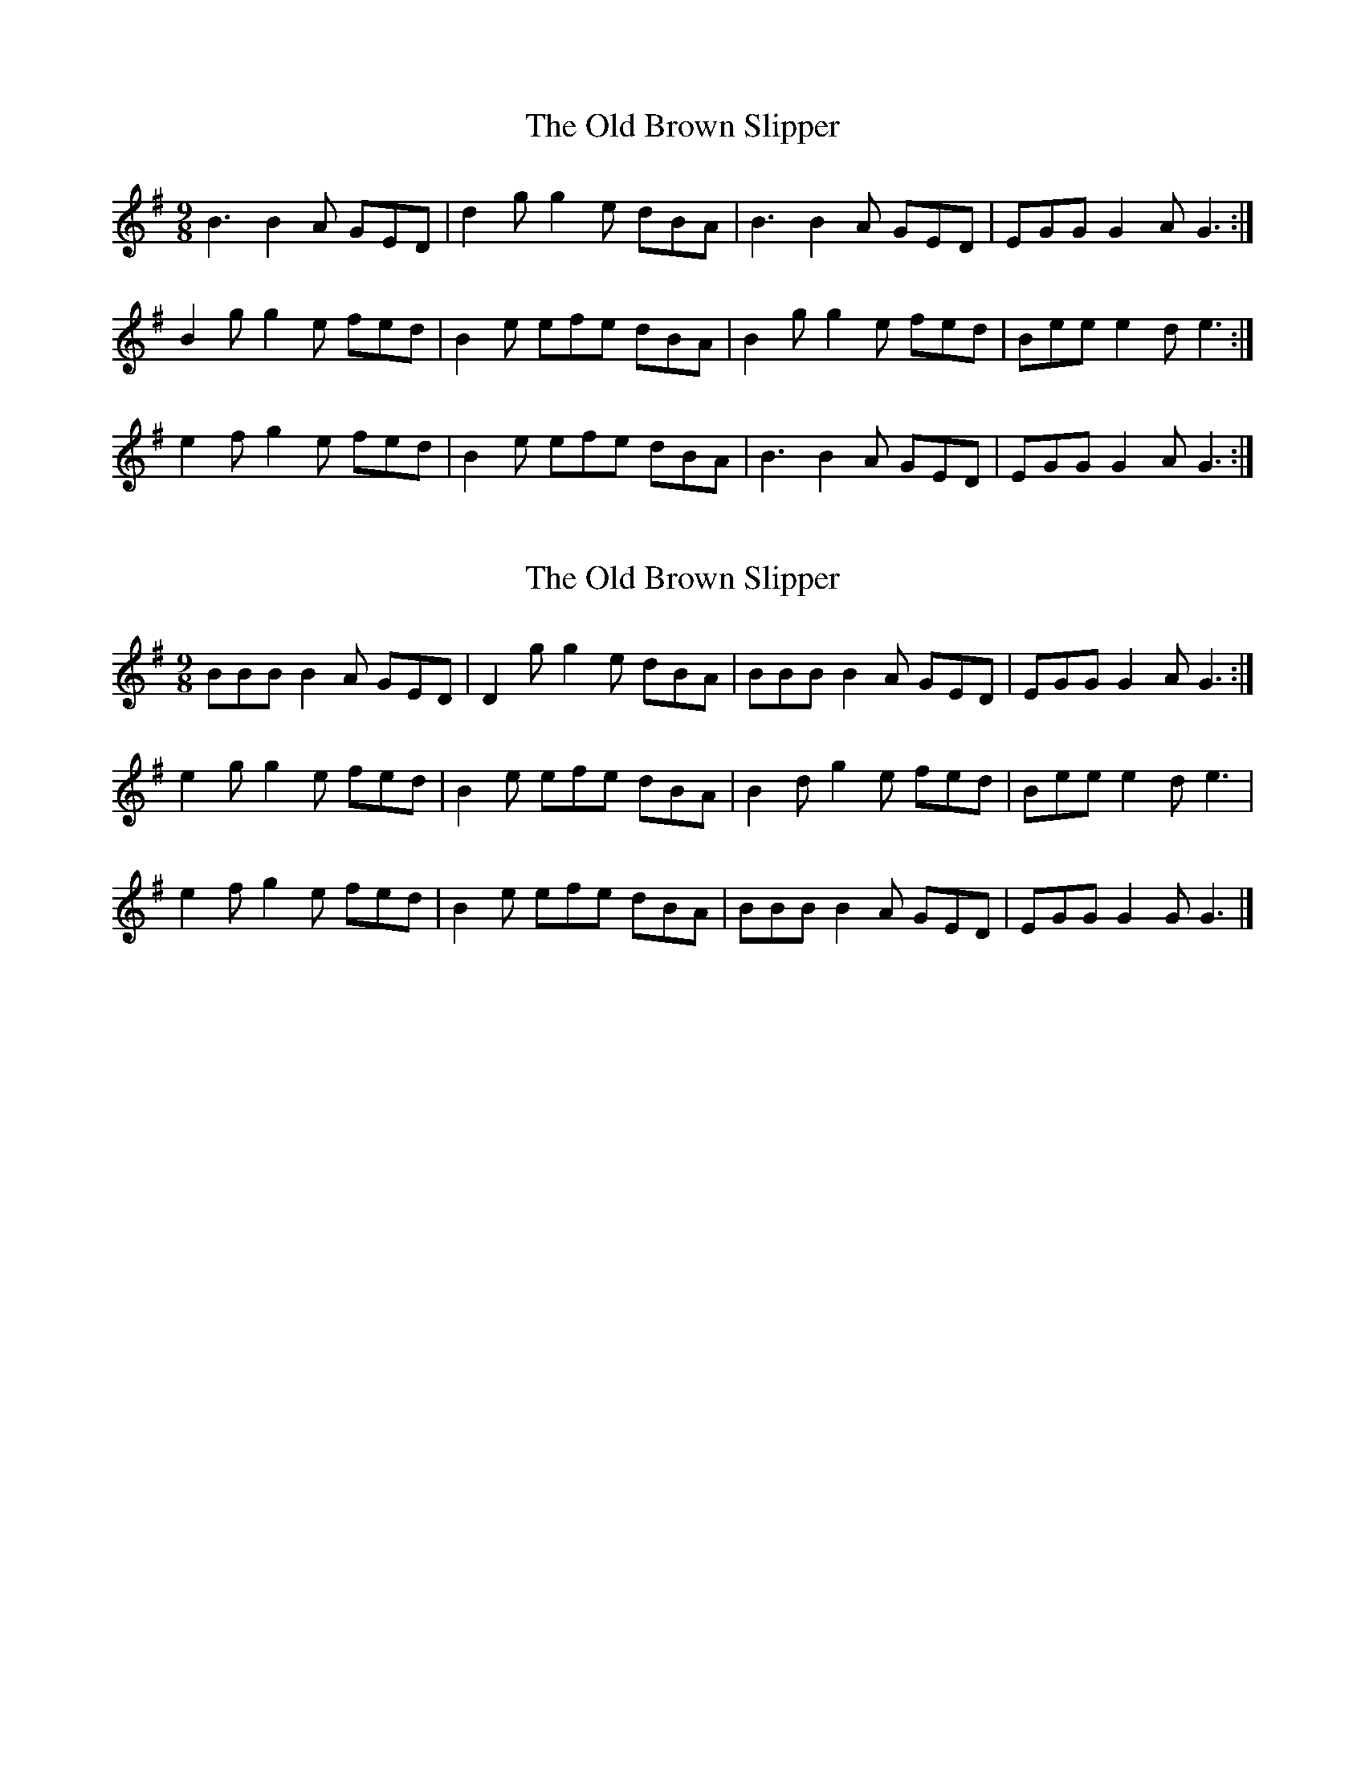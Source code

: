 X: 1
T: Old Brown Slipper, The
Z: Kenny
S: https://thesession.org/tunes/16249#setting30747
R: slip jig
M: 9/8
L: 1/8
K: Gmaj
B3 B2 A GED | d2 g g2 e dBA | B3 B2 A GED | EGG G2 A G3 :|
B2 g g2 e fed | B2e efe dBA | B2 g g2 e fed | Bee e2d e3 :|
e2 f g2 e fed | B2 e efe dBA | B3 B2 A GED | EGG G2 A G3 :|
X: 2
T: Old Brown Slipper, The
Z: Nigel Gatherer
S: https://thesession.org/tunes/16249#setting30749
R: slip jig
M: 9/8
L: 1/8
K: Gmaj
BBB B2 A GED | D2 g g2 e dBA | BBB B2 A GED | EGG G2 A G3 :|
e2 g g2 e fed | B2 e efe dBA | B2 d g2 e fed | Bee e2 d e3 |
e2 f g2 e fed | B2 e efe dBA | BBB B2 A GED | EGG G2 G G3 |]
